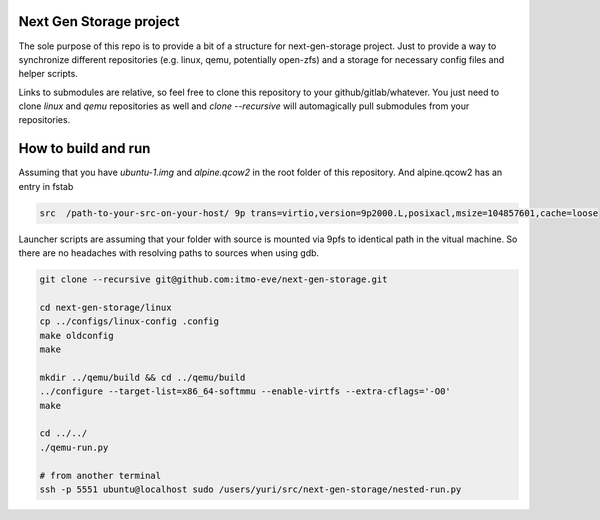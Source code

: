 Next Gen Storage project
========================

The sole purpose of this repo is to provide a bit of a structure for
next-gen-storage project. Just to provide a way to synchronize
different repositories (e.g. linux, qemu, potentially open-zfs) and a
storage for necessary config files and helper scripts.

Links to submodules are relative, so feel free to clone this
repository to your github/gitlab/whatever. You just need to clone
`linux` and `qemu` repositories as well and `clone --recursive` will
automagically pull submodules from your repositories.

How to build and run
====================

Assuming that you have `ubuntu-1.img` and `alpine.qcow2` in the root
folder of this repository. And alpine.qcow2 has an entry in fstab

.. code-block:: console

   src  /path-to-your-src-on-your-host/ 9p trans=virtio,version=9p2000.L,posixacl,msize=104857601,cache=loose

Launcher scripts are assuming that your folder with source is mounted
via 9pfs to identical path in the vitual machine. So there are no
headaches with resolving paths to sources when using gdb.

.. code-block:: bash

   git clone --recursive git@github.com:itmo-eve/next-gen-storage.git

   cd next-gen-storage/linux
   cp ../configs/linux-config .config
   make oldconfig
   make

   mkdir ../qemu/build && cd ../qemu/build
   ../configure --target-list=x86_64-softmmu --enable-virtfs --extra-cflags='-O0'
   make

   cd ../../
   ./qemu-run.py

   # from another terminal
   ssh -p 5551 ubuntu@localhost sudo /users/yuri/src/next-gen-storage/nested-run.py


   
